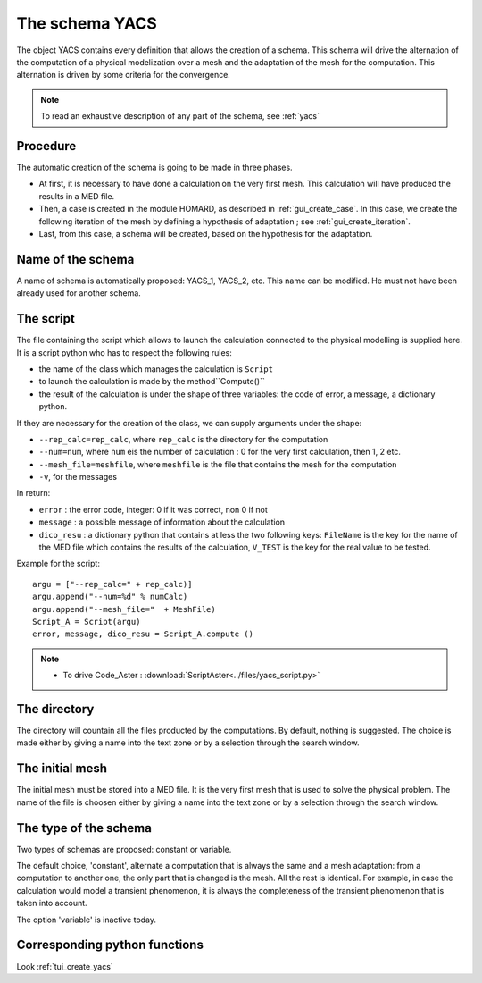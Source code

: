 .. _gui_create_yacs:

The schema YACS
###############
.. index:: single: YACS
.. index:: single: case

The object YACS contains every definition that allows the creation of a schema. This schema will drive the alternation of the computation of a physical modelization over a mesh and the adaptation of the mesh for the computation. This alternation is driven by some criteria for the convergence.

.. note::
  To read an exhaustive description of any part of the schema, see :ref:`yacs`

Procedure
*********
The automatic creation of the schema is going to be made in three phases.

- At first, it is necessary to have done a calculation on the very first mesh. This calculation will have produced the results in a MED file.
- Then, a case is created in the module HOMARD, as described in :ref:`gui_create_case`. In this case, we create the following iteration of the mesh by defining a hypothesis of adaptation ; see :ref:`gui_create_iteration`.
- Last, from this case, a schema will be created, based on the hypothesis for the adaptation.


.. image:: images/create_yacs_01.png
   :align: center
   :alt: yacs - creation
   :width: 516
   :height: 295

Name of the schema
******************
A name of schema is automatically proposed: YACS_1, YACS_2, etc. This name can be modified. He must not have been already used for another schema.

The script
**********

The file containing the script which allows to launch the calculation connected to the physical modelling is supplied here. It is a script python who has to respect the following rules:

- the name of the class which manages the calculation is ``Script``
- to launch the calculation is made by the method``Compute()``
- the result of the calculation is under the shape of three variables: the code of error, a message, a dictionary python.

If they are necessary for the creation of the class, we can supply arguments under the shape:

- ``--rep_calc=rep_calc``, where ``rep_calc`` is the directory for the computation
- ``--num=num``, where ``num`` eis the number of calculation : 0 for the very first calculation, then 1, 2 etc.
- ``--mesh_file=meshfile``, where ``meshfile`` is the file that contains the mesh for the computation
- ``-v``, for the messages

In return:

- ``error`` : the error code, integer: 0 if it was correct, non 0 if not
- ``message`` : a possible message of information about the calculation
- ``dico_resu`` : a dictionary python that contains at less the two following keys: ``FileName`` is the key for the name of the MED file which contains the results of the calculation, ``V_TEST`` is the key for the real value to be tested.



Example for the script:
::

    argu = ["--rep_calc=" + rep_calc)]
    argu.append("--num=%d" % numCalc)
    argu.append("--mesh_file="  + MeshFile)
    Script_A = Script(argu)
    error, message, dico_resu = Script_A.compute ()

.. note::

  * To drive Code_Aster : :download:`ScriptAster<../files/yacs_script.py>`

The directory
*************
The directory will countain all the files producted by the computations. By default, nothing is suggested. The choice is made either by giving a name into the text zone or by a selection through the search window.

The initial mesh
****************
The initial mesh must be stored into a MED file. It is the very first mesh that is used to solve the physical problem. The name of the file is choosen either by giving a name into the text zone or by a selection through the search window.

The type of the schema
**********************
Two types of schemas are proposed: constant or variable.

The default choice, 'constant', alternate a computation that is always the same and a mesh adaptation: from a computation to another one, the only part that is changed is the mesh. All the rest is identical. For example, in case the calculation would model a transient phenomenon, it is always the completeness of the transient phenomenon that is taken into account.

The option 'variable' is inactive today.

Corresponding python functions
******************************
Look :ref:`tui_create_yacs`

